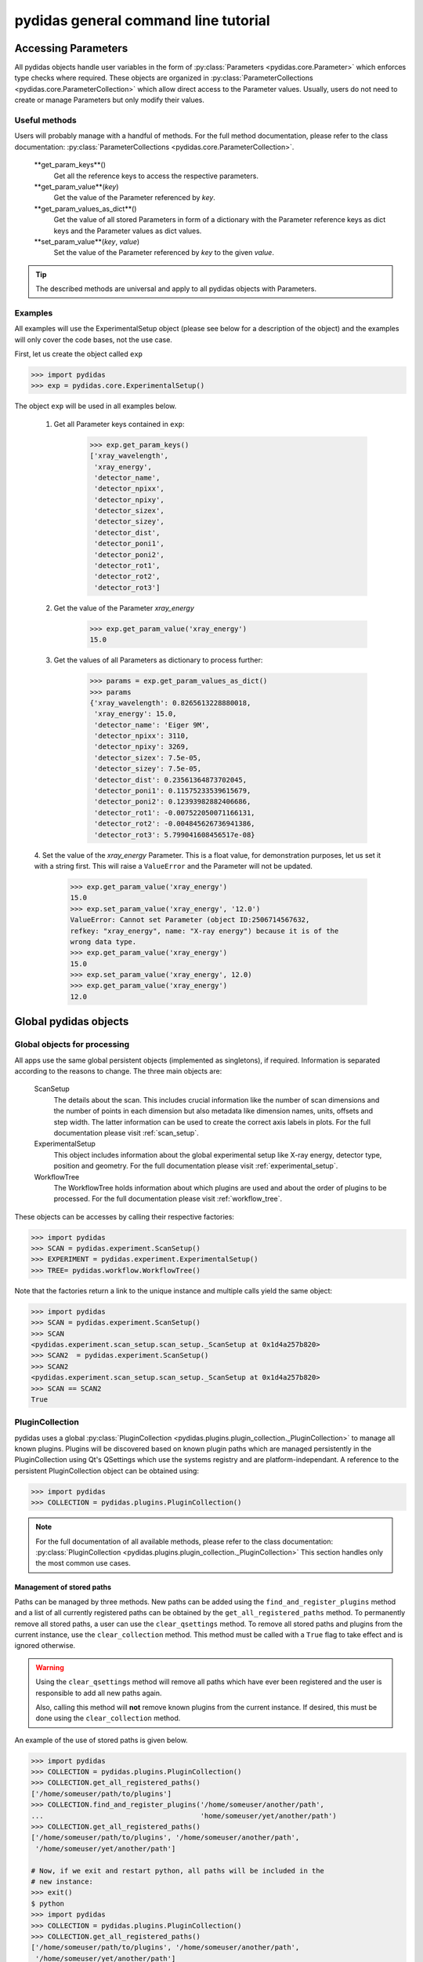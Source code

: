 pydidas general command line tutorial
=====================================

.. _accessing_parameters:

Accessing Parameters
--------------------

All pydidas objects handle user variables in the form of 
:py:class:`Parameters <pydidas.core.Parameter>` which enforces type checks where
required. These objects are organized in 
:py:class:`ParameterCollections <pydidas.core.ParameterCollection>` which allow
direct access to the Parameter values. Usually, users do not need to create or 
manage Parameters but only modify their values.

Useful methods
^^^^^^^^^^^^^^

Users will probably manage with a handful of methods. For the full method 
documentation, please refer to the class documentation: 
:py:class:`ParameterCollections <pydidas.core.ParameterCollection>`.

    **get_param_keys**()
        Get all the reference keys to access the respective parameters.
    **get_param_value**(*key*)
        Get the value of the Parameter referenced by *key*.
    **get_param_values_as_dict**()
        Get the value of all stored Parameters in form of a dictionary with the 
        Parameter reference keys as dict keys and the Parameter values as dict 
        values.
    **set_param_value**(*key*, *value*)
        Set the value of the Parameter referenced by *key* to the given *value*.

.. tip:: 
    The described methods are universal and apply to all pydidas objects with 
    Parameters.

Examples
^^^^^^^^

All examples will use the ExperimentalSetup object (please see below for a 
description of the object) and the examples will only cover the code bases, not 
the use case. 

First, let us create the object called ``exp``

.. code-block::

    >>> import pydidas
    >>> exp = pydidas.core.ExperimentalSetup()

The object ``exp`` will be used in all examples below.

    1. Get all Parameter keys contained in ``exp``:

        .. code-block::

            >>> exp.get_param_keys()
            ['xray_wavelength',
             'xray_energy',
             'detector_name',
             'detector_npixx',
             'detector_npixy',
             'detector_sizex',
             'detector_sizey',
             'detector_dist',
             'detector_poni1',
             'detector_poni2',
             'detector_rot1',
             'detector_rot2',
             'detector_rot3']

    2. Get the value of the Parameter *xray_energy* 

        .. code-block::
        
            >>> exp.get_param_value('xray_energy')
            15.0
            
    3. Get the values of all Parameters as dictionary to process further:

        .. code-block::
        
            >>> params = exp.get_param_values_as_dict()
            >>> params
            {'xray_wavelength': 0.8265613228880018,
             'xray_energy': 15.0,
             'detector_name': 'Eiger 9M',
             'detector_npixx': 3110,
             'detector_npixy': 3269,
             'detector_sizex': 7.5e-05,
             'detector_sizey': 7.5e-05,
             'detector_dist': 0.23561364873702045,
             'detector_poni1': 0.11575233539615679,
             'detector_poni2': 0.12393982882406686,
             'detector_rot1': -0.007522050071166131,
             'detector_rot2': -0.004845626736941386,
             'detector_rot3': 5.799041608456517e-08}
            
    4. Set the value of the *xray_energy* Parameter. This is a float value,
    for demonstration purposes, let us set it with a string first. This will 
    raise a ``ValueError`` and the Parameter will not be updated.

        .. code-block::

            >>> exp.get_param_value('xray_energy')
            15.0        
            >>> exp.set_param_value('xray_energy', '12.0')
            ValueError: Cannot set Parameter (object ID:2506714567632, 
            refkey: "xray_energy", name: "X-ray energy") because it is of the 
            wrong data type.
            >>> exp.get_param_value('xray_energy')
            15.0        
            >>> exp.set_param_value('xray_energy', 12.0)
            >>> exp.get_param_value('xray_energy')
            12.0        


Global pydidas objects
----------------------

Global objects for processing
^^^^^^^^^^^^^^^^^^^^^^^^^^^^^

All apps use the same global persistent objects (implemented as singletons), if
required. Information is separated according to the reasons to change. The three
main objects are:

    ScanSetup
        The details about the scan. This includes crucial information like the
        number of scan dimensions and the number of points in each dimension but
        also metadata like dimension names, units, offsets and step width. The 
        latter information can be used to create the correct axis labels in 
        plots. For the full documentation please visit :ref:`scan_setup`.
    ExperimentalSetup
        This object includes information about the global experimental setup 
        like X-ray energy, detector type, position and geometry. For the full 
        documentation please visit :ref:`experimental_setup`.
    WorkflowTree
        The WorkflowTree holds information about which plugins are used and 
        about the order of plugins to be processed. For the full documentation 
        please visit :ref:`workflow_tree`.

These objects can be accesses by calling their respective factories:

.. code-block::

    >>> import pydidas
    >>> SCAN = pydidas.experiment.ScanSetup()
    >>> EXPERIMENT = pydidas.experiment.ExperimentalSetup()
    >>> TREE= pydidas.workflow.WorkflowTree()

Note that the factories return a link to the unique instance and multiple calls 
yield the same object:

.. code-block::

    >>> import pydidas
    >>> SCAN = pydidas.experiment.ScanSetup()
    >>> SCAN
    <pydidas.experiment.scan_setup.scan_setup._ScanSetup at 0x1d4a257b820>
    >>> SCAN2  = pydidas.experiment.ScanSetup()
    >>> SCAN2
    <pydidas.experiment.scan_setup.scan_setup._ScanSetup at 0x1d4a257b820>
    >>> SCAN == SCAN2
    True
    
.. _global_plugincollection:

PluginCollection
^^^^^^^^^^^^^^^^

pydidas uses a global 
:py:class:`PluginCollection <pydidas.plugins.plugin_collection._PluginCollection>` 
to manage all known plugins. Plugins will be discovered based on known plugin 
paths which are managed persistently in the PluginCollection using Qt's 
QSettings which use the systems registry and are platform-independant. A 
reference to the persistent PluginCollection object can be obtained using:

.. code-block::

    >>> import pydidas
    >>> COLLECTION = pydidas.plugins.PluginCollection()

.. note::
    For the full documentation of all available methods, please refer to the 
    class documentation:
    :py:class:`PluginCollection <pydidas.plugins.plugin_collection._PluginCollection>` 
    This section handles only the most common use cases.

Management of stored paths
""""""""""""""""""""""""""

Paths can be managed by three methods. New paths can be added using the 
``find_and_register_plugins`` method and a list of all currently registered
paths can be obtained by the ``get_all_registered_paths`` method.
To permanently remove all stored paths, a user can use the ``clear_qsettings`` 
method. To remove all stored paths and plugins from the current instance, use
the ``clear_collection`` method. This method must be called with a ``True`` flag
to take effect and is ignored otherwise.

.. Warning::
    Using the ``clear_qsettings`` method will remove all paths which have ever
    been registered and the user is responsible to add all new paths again.
    
    Also, calling this method will **not** remove known plugins from the current
    instance. If desired, this must be done using the ``clear_collection`` 
    method.

An example of the use of stored paths is given below.

.. code-block::

    >>> import pydidas
    >>> COLLECTION = pydidas.plugins.PluginCollection()
    >>> COLLECTION.get_all_registered_paths()
    ['/home/someuser/path/to/plugins']
    >>> COLLECTION.find_and_register_plugins('/home/someuser/another/path', 
    ...                                      'home/someuser/yet/another/path')
    >>> COLLECTION.get_all_registered_paths()
    ['/home/someuser/path/to/plugins', '/home/someuser/another/path',
     '/home/someuser/yet/another/path']
    
    # Now, if we exit and restart python, all paths will be included in the 
    # new instance:
    >>> exit()
    $ python
    >>> import pydidas
    >>> COLLECTION = pydidas.plugins.PluginCollection()
    >>> COLLECTION.get_all_registered_paths()
    ['/home/someuser/path/to/plugins', '/home/someuser/another/path',
     '/home/someuser/yet/another/path']
    
    # If we use the ``clear_qsettings`` method, the paths will still exist
    # in the current instance, but will be gone once we restart the kernel:
    >>> COLLECTION.clear_qsettings()
    >>> COLLECTION.get_all_registered_paths()
    ['/home/someuser/path/to/plugins', '/home/someuser/another/path',
     '/home/someuser/yet/another/path']
    >>> exit()
    $ python
    >>> import pydidas
    >>> COLLECTION = pydidas.plugins.PluginCollection()
    >>> COLLECTION.get_all_registered_paths()
    []
    >>> COLLECTION.find_and_register_plugins('/home/someuser/path/to/plugins', 
    ...                                      '/home/someuser/another/path', 
    ...                                      '/home/someuser/yet/another/path')
    >>> COLLECTION.get_all_registered_paths()
    ['/home/someuser/path/to/plugins', '/home/someuser/another/path',
     '/home/someuser/yet/another/path']
    
    # Using the ``clear_collection`` method without the confirmation flag 
    # will be ignored:
    >>> COLLECTION.clear_collection()
    'The confirmation flag was not given. The PluginCollection has not been reset.'
    >>> COLLECTION.get_all_registered_paths()
    ['/home/someuser/path/to/plugins', '/home/someuser/another/path',
     '/home/someuser/yet/another/path']
    >>> COLLECTION.clear_collection(True)
    >>> COLLECTION.get_all_registered_paths()
    []

    # Starting a new instance will restore the paths because the qsettings have
    # not been reset:
    >>> exit()
    $ python
    >>> import pydidas
    >>> COLLECTION = pydidas.plugins.PluginCollection()
    >>> COLLECTION.get_all_registered_paths()
    ['/home/someuser/path/to/plugins', '/home/someuser/another/path',
     '/home/someuser/yet/another/path']
    

Plugin references
"""""""""""""""""

Iternally, plugins are referenced by their class name and there can only be one
plugin registered with the same class name. This behaviour is deliberate to 
allow overwriting generic plugins with modified private versions. By default, 
plugin references are overridden with a new class if such a class is 
encountered. In addition to the class name, each plugin has a ``plugin_name`` 
attribute which allows to set a more readable reference name for the Plugin.

.. tip::
    The loading of Plugins occurs in the order of the stored paths. Therefore,
    a path further down in the list will take precedence over an earlier path. 
    The loading of Plugins can be controlled by organizing the sequence 
    of paths.

.. warning::
    Trying to register a second class with a different class name but the same
    plugin name will fail and raise an exception. Both the class name and the 
    plugin name must be unique and a plugin can only replace a plugin with both
    matching class and plugin names or with a similar class name and a different
    plugin name.

Finding and getting a plugin
""""""""""""""""""""""""""""

Plugins can either be found by their class name using the ``get_plugin_by_name``
method or by their plugin name using the ``get_plugin_by_plugin_name`` method.
A list of all available plugin class names can be obtained with the 
``get_all_plugin_names`` method.

.. code-block::
    
    >>> import pydidas
    >>> COLLECTION = pydidas.plugins.PluginCollection()
    >>> COLLECTION.get_all_plugin_names()
    ['Hdf5fileSeriesLoader',
     'Hdf5singleFileLoader',
     'TiffLoader',
     'MaskImage',
     'PyFAI2dIntegration',
     'PyFAIazimuthalIntegration',
     'PyFAIradialIntegration',
     'pyFAIintegrationBase',
     'BasePlugin',
     'InputPlugin',
     'OutputPlugin',
     'ProcPlugin']
     
    # Get the plugin class from the collection:
    >>> _plugin = COLLECTION.get_plugin_by_name('PyFAI2dIntegration')
    >>> _plugin
    proc_plugins.pyfai_2d_integration.PyFAI2dIntegration
    
    # Create a new instance:
    >>> _integrate2d = _plugin()
    >>> _integrate2d
    <proc_plugins.pyfai_2d_integration.PyFAI2dIntegration at 0x2132e91a670>
    
    # Get an azimuthal integration plugin by its plugin name and create a 
    # new instance directly (note the additional "()" at the end)
    >>> _azi_int = COLLECTION.get_plugin_by_plugin_name('pyFAI azimuthal Integration')()
    >>> _azi_int
    <proc_plugins.pyfai_azimuthal_integration.PyFAIazimuthalIntegration at 0x2132e9b6ee0>
    
Once the plugins have been created, their Parameters can be modified as 
described in the `Accessing Parameters`_ section. The organization of plugins 
into a WorkflowTree are covered in the section :ref:`workflow_tree`.

.. _pydidas_qsettings:

pydidas QSettings
-----------------

pydidas uses Qt's QSettings to store persistent information in the system's
registry. The :py:class:`pydidas.core.PydidasQsettings` class can be used to
display and modify global parameters.
The most useful methods for general users are 
:py:meth:`show_all_stored_q_settings <pydidas.core.PydidasQsettings.show_all_stored_q_settings>` 
to print the names and values of all stored settings and 
:py:meth:`set_value <pydidas.core.PydidasQsettings.set_value>` to modify a key.

.. code-block::

    >>> import pydidas
    >>> config = pydidas.core.PydidasQsettings()
    >>> config.show_all_stored_q_settings()
    global/mp_n_workers: 4
    global/plot_update_time: 1
    global/shared_buffer_max_n: 20
    global/shared_buffer_size: 100
    >>> config.set_value('global/shared_buffer_size', 50)
    >>> config.show_all_stored_q_settings()
    global/mp_n_workers: 4
    global/plot_update_time: 1
    global/shared_buffer_max_n: 20
    global/shared_buffer_size: 50
    
Note that the full list of global keys is longer and only a subset is presented
here for demonstration purposes.

.. note::

    The Qsettings are persistent on the system for every user account, i.e.
    any changes you make will persist if you start a new pydidas instance or
    process.
